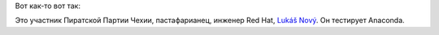 .. title: Из рубрики "наши лица". Как выглядят тестеры новой Anaconda?
.. slug: Из-рубрики-наши-лица-Как-выглядят-тестеры-новой-anaconda
.. date: 2013-08-02 17:21:32
.. tags: redhat, hr, политика
.. category:
.. link:
.. description:
.. type: text
.. author: Peter Lemenkov

Вот как-то вот так:

.. image:: http://media.boingboing.net/wp-content/uploads/2013/07/obcanskyprukaznl-300x215.jpg
   :align: center
   :width: 525px
   :height: 376px
   :target: http://boingboing.net/2013/07/31/you-gotta-see-this-excellent-i.html

Это участник Пиратской Партии Чехии, пастафарианец, инженер Red Hat,
`Lukáš Nový <https://plus.google.com/111062899119300285663/about>`__. Он
тестирует Anaconda.
